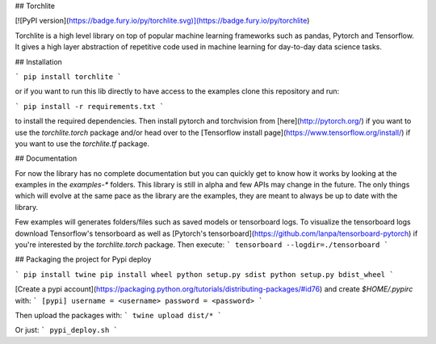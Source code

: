## Torchlite

[![PyPI version](https://badge.fury.io/py/torchlite.svg)](https://badge.fury.io/py/torchlite)

Torchlite is a high level library on top of popular machine learning frameworks such as
pandas, Pytorch and Tensorflow.
It gives a high layer abstraction of repetitive code used in machine learning for day-to-day data science tasks.

## Installation

```
pip install torchlite
```

or if you want to run this lib directly to have access to the examples clone this repository and run:

```
pip install -r requirements.txt
```

to install the required dependencies.
Then install pytorch and torchvision from [here](http://pytorch.org/) if you want to use the `torchlite.torch`
package and/or head over to the [Tensorflow install page](https://www.tensorflow.org/install/) if you want to
use the `torchlite.tf` package.

## Documentation

For now the library has no complete documentation but you can quickly get to know how
it works by looking at the examples in the `examples-*` folders. This library is still in
alpha and few APIs may change in the future. The only things which will evolve at the same
pace as the library are the examples, they are meant to always be up to date with
the library.

Few examples will generates folders/files such as saved models or tensorboard logs.
To visualize the tensorboard logs download Tensorflow's tensorboard as well as 
[Pytorch's tensorboard](https://github.com/lanpa/tensorboard-pytorch) if you're interested by
the `torchlite.torch` package. Then execute:
```
tensorboard --logdir=./tensorboard
```

## Packaging the project for Pypi deploy

```
pip install twine
pip install wheel
python setup.py sdist
python setup.py bdist_wheel
```

[Create a pypi account](https://packaging.python.org/tutorials/distributing-packages/#id76) and create `$HOME/.pypirc` with:
```
[pypi]
username = <username>
password = <password>
```

Then upload the packages with:
```
twine upload dist/*
```

Or just:
```
pypi_deploy.sh
```


